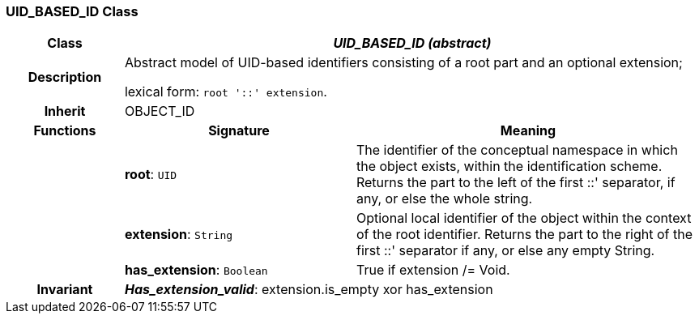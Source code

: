 === UID_BASED_ID Class

[cols="^1,2,3"]
|===
h|*Class*
2+^h|*_UID_BASED_ID (abstract)_*

h|*Description*
2+a|Abstract model of UID-based identifiers consisting of a root part and an optional extension;

lexical form: `root '::' extension`.

h|*Inherit*
2+|OBJECT_ID

h|*Functions*
^h|*Signature*
^h|*Meaning*

h|
|*root*: `UID`
a|The identifier of the conceptual namespace in which the object exists, within the identification scheme. Returns the part to the left of the first  ::' separator, if any, or else the whole string.

h|
|*extension*: `String`
a|Optional local identifier of the object within the context of the root identifier. Returns the part to the right of the first  ::' separator if any, or else any empty String.

h|
|*has_extension*: `Boolean`
a|True if extension /= Void.

h|*Invariant*
2+a|*_Has_extension_valid_*: extension.is_empty xor has_extension
|===

